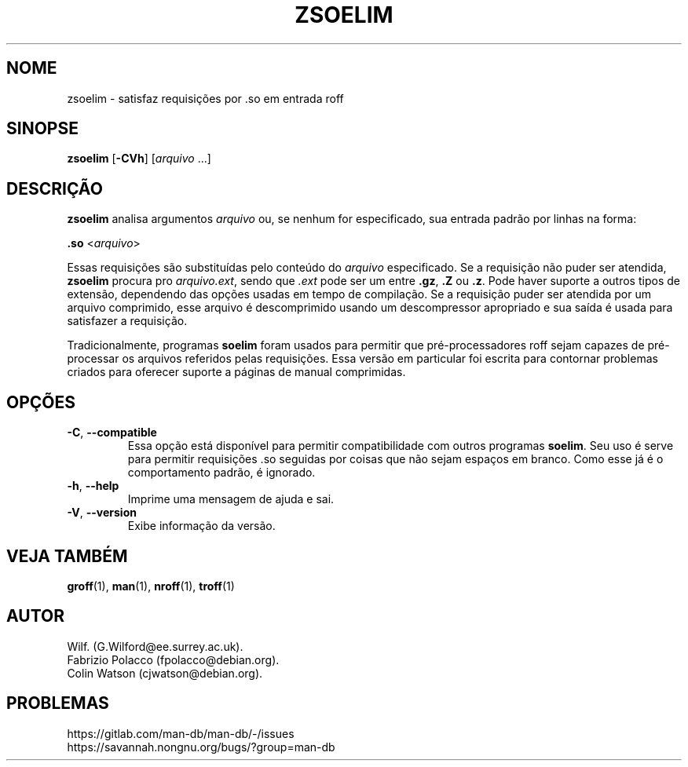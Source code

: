 .\" Man page for zsoelim
.\"
.\" Copyright (C), 1994, 1995, Graeme W. Wilford. (Wilf.)
.\"
.\" You may distribute under the terms of the GNU General Public
.\" License as specified in the file docs/COPYING.GPLv2 that comes with the
.\" man-db distribution.
.\"
.\" Sat Dec 10 19:33:32 GMT 1994  Wilf. (G.Wilford@ee.surrey.ac.uk)
.\"
.pc ""
.\"*******************************************************************
.\"
.\" This file was generated with po4a. Translate the source file.
.\"
.\"*******************************************************************
.TH ZSOELIM 1 2024-04-05 2.12.1 "Utilitários de paginação de manual"
.SH NOME
zsoelim \- satisfaz requisições por .so em entrada roff
.SH SINOPSE
\fBzsoelim\fP [\|\fB\-CVh\fP\|] [\|\fIarquivo\fP \&.\|.\|.\|]
.SH DESCRIÇÃO
\fBzsoelim\fP analisa argumentos \fIarquivo\fP ou, se nenhum for especificado,
sua entrada padrão por linhas na forma:

\&\fB.so\fP <\|\fIarquivo\fP\|>

Essas requisições são substituídas pelo conteúdo do \fIarquivo\fP
especificado. Se a requisição não puder ser atendida, \fBzsoelim\fP procura
pro \fIarquivo.ext\fP, sendo que \fI.ext\fP pode ser um entre \fB.gz\fP, \fB.Z\fP ou
\&\fB.z\fP. Pode haver suporte a outros tipos de extensão, dependendo das opções
usadas em tempo de compilação. Se a requisição puder ser atendida por um
arquivo comprimido, esse arquivo é descomprimido usando um descompressor
apropriado e sua saída é usada para satisfazer a requisição.

Tradicionalmente, programas \fBsoelim\fP foram usados para permitir que
pré\-processadores roff sejam capazes de pré\-processar os arquivos referidos
pelas requisições. Essa versão em particular foi escrita para contornar
problemas criados para oferecer suporte a páginas de manual comprimidas.
.SH OPÇÕES
.TP 
.if  !'po4a'hide' .BR \-C ", " \-\-compatible
Essa opção está disponível para permitir compatibilidade com outros
programas \fBsoelim\fP. Seu uso é serve para permitir requisições .so seguidas
por coisas que não sejam espaços em branco. Como esse já é o comportamento
padrão, é ignorado.
.TP 
.if  !'po4a'hide' .BR \-h ", " \-\-help
Imprime uma mensagem de ajuda e sai.
.TP 
.if  !'po4a'hide' .BR \-V ", " \-\-version
Exibe informação da versão.
.SH "VEJA TAMBÉM"
.if  !'po4a'hide' .BR groff (1),
.if  !'po4a'hide' .BR man (1),
.if  !'po4a'hide' .BR nroff (1),
.if  !'po4a'hide' .BR troff (1)
.SH AUTOR
.nf
.if  !'po4a'hide' Wilf.\& (G.Wilford@ee.surrey.ac.uk).
.if  !'po4a'hide' Fabrizio Polacco (fpolacco@debian.org).
.if  !'po4a'hide' Colin Watson (cjwatson@debian.org).
.fi
.SH PROBLEMAS
.if  !'po4a'hide' https://gitlab.com/man-db/man-db/-/issues
.br
.if  !'po4a'hide' https://savannah.nongnu.org/bugs/?group=man-db

